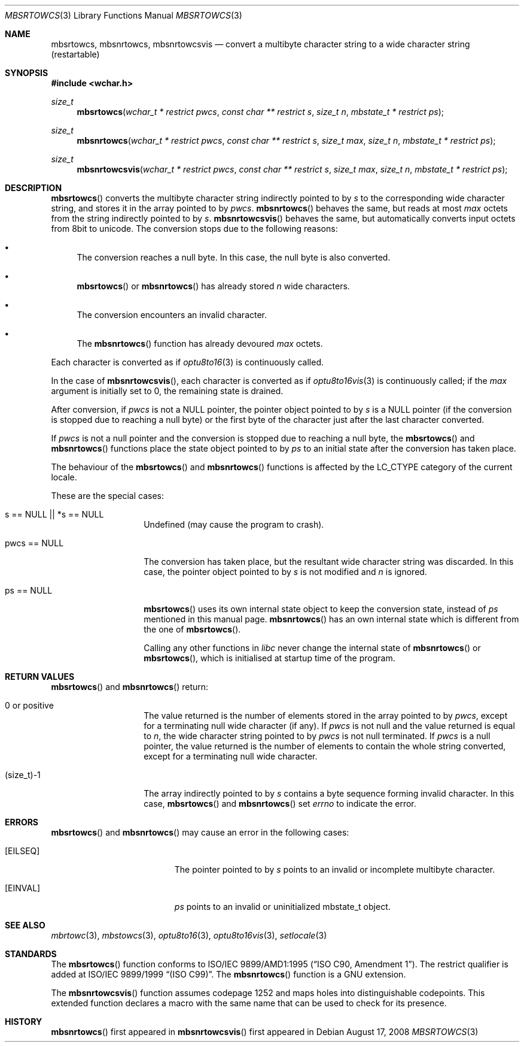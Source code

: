 .\" $MirOS: src/lib/libc/locale/mbsrtowcs.3,v 1.4 2008/08/17 00:19:08 tg Exp $
.\" $OpenBSD: mbsrtowcs.3,v 1.1 2005/05/11 18:44:12 espie Exp $
.\" $NetBSD: mbsrtowcs.3,v 1.6 2003/09/08 17:54:31 wiz Exp $
.\"
.\" Copyright (c)2002 Citrus Project,
.\" All rights reserved.
.\"
.\" Redistribution and use in source and binary forms, with or without
.\" modification, are permitted provided that the following conditions
.\" are met:
.\" 1. Redistributions of source code must retain the above copyright
.\"    notice, this list of conditions and the following disclaimer.
.\" 2. Redistributions in binary form must reproduce the above copyright
.\"    notice, this list of conditions and the following disclaimer in the
.\"    documentation and/or other materials provided with the distribution.
.\"
.\" THIS SOFTWARE IS PROVIDED BY THE AUTHOR AND CONTRIBUTORS ``AS IS'' AND
.\" ANY EXPRESS OR IMPLIED WARRANTIES, INCLUDING, BUT NOT LIMITED TO, THE
.\" IMPLIED WARRANTIES OF MERCHANTABILITY AND FITNESS FOR A PARTICULAR PURPOSE
.\" ARE DISCLAIMED.  IN NO EVENT SHALL THE AUTHOR OR CONTRIBUTORS BE LIABLE
.\" FOR ANY DIRECT, INDIRECT, INCIDENTAL, SPECIAL, EXEMPLARY, OR CONSEQUENTIAL
.\" DAMAGES (INCLUDING, BUT NOT LIMITED TO, PROCUREMENT OF SUBSTITUTE GOODS
.\" OR SERVICES; LOSS OF USE, DATA, OR PROFITS; OR BUSINESS INTERRUPTION)
.\" HOWEVER CAUSED AND ON ANY THEORY OF LIABILITY, WHETHER IN CONTRACT, STRICT
.\" LIABILITY, OR TORT (INCLUDING NEGLIGENCE OR OTHERWISE) ARISING IN ANY WAY
.\" OUT OF THE USE OF THIS SOFTWARE, EVEN IF ADVISED OF THE POSSIBILITY OF
.\" SUCH DAMAGE.
.\"
.Dd $Mdocdate: August 17 2008 $
.Dt MBSRTOWCS 3
.Os
.\" ----------------------------------------------------------------------
.Sh NAME
.Nm mbsrtowcs ,
.Nm mbsnrtowcs ,
.Nm mbsnrtowcsvis
.Nd convert a multibyte character string to a wide character string \
(restartable)
.\" ----------------------------------------------------------------------
.Sh SYNOPSIS
.Fd #include <wchar.h>
.Ft size_t
.Fn mbsrtowcs "wchar_t * restrict pwcs" "const char ** restrict s" "size_t n" \
"mbstate_t * restrict ps"
.Ft size_t
.Fn mbsnrtowcs "wchar_t * restrict pwcs" "const char ** restrict s" \
"size_t max" "size_t n" "mbstate_t * restrict ps"
.Ft size_t
.Fn mbsnrtowcsvis "wchar_t * restrict pwcs" "const char ** restrict s" \
"size_t max" "size_t n" "mbstate_t * restrict ps"
.\" ----------------------------------------------------------------------
.Sh DESCRIPTION
.Fn mbsrtowcs
converts the multibyte character string indirectly pointed to by
.Fa s
to the corresponding wide character string, and stores it in the
array pointed to by
.Fa pwcs .
.Fn mbsnrtowcs
behaves the same, but reads at most
.Fa max
octets from the string indirectly pointed to by
.Fa s .
.Fn mbsnrtowcsvis
behaves the same, but automatically converts input octets from 8bit to unicode.
The conversion stops due to the following reasons:
.Bl -bullet
.It
The conversion reaches a null byte.
In this case, the null byte is also converted.
.It
.Fn mbsrtowcs
or
.Fn mbsnrtowcs
has already stored
.Fa n
wide characters.
.It
The conversion encounters an invalid character.
.It
The
.Fn mbsnrtowcs
function has already devoured
.Fa max
octets.
.El
.Pp
Each character is converted as if
.Xr optu8to16 3
is continuously called.
.Pp
In the case of
.Fn mbsnrtowcsvis ,
each character is converted as if
.Xr optu8to16vis 3
is continuously called; if the
.Fa max
argument is initially set to 0, the remaining state is drained.
.Pp
After conversion,
if
.Fa pwcs
is not a
.Dv NULL
pointer,
the pointer object pointed to by
.Fa s
is a
.Dv NULL
pointer (if the conversion is stopped due to reaching a null byte)
or the first byte of the character just after the last character converted.
.Pp
If
.Fa pwcs
is not a
null pointer and the conversion is stopped due to reaching
a null byte, the
.Fn mbsrtowcs
and
.Fn mbsnrtowcs
functions place the state object pointed to by
.Fa ps
to an initial state after the conversion has taken place.
.Pp
The behaviour of the
.Fn mbsrtowcs
and
.Fn mbsnrtowcs
functions
is affected by the
.Dv LC_CTYPE
category of the current locale.
.Pp
These are the special cases:
.Bl -tag -width 012345678901
.It "s == NULL || *s == NULL"
Undefined (may cause the program to crash).
.It "pwcs == NULL"
The conversion has taken place, but the resultant wide character string
was discarded.
In this case, the pointer object pointed to by
.Fa s
is not modified and
.Fa n
is ignored.
.It "ps == NULL"
.Fn mbsrtowcs
uses its own internal state object to keep the conversion state,
instead of
.Fa ps
mentioned in this manual page.
.Fn mbsnrtowcs
has an own internal state which is different from the one of
.Fn mbsrtowcs .
.Pp
Calling any other functions in
.Em libc
never change the internal
state of
.Fn mbsnrtowcs
or
.Fn mbsrtowcs ,
which is initialised at startup time of the program.
.El
.\" ----------------------------------------------------------------------
.Sh RETURN VALUES
.Fn mbsrtowcs
and
.Fn mbsnrtowcs
return:
.Bl -tag -width 012345678901
.It 0 or positive
The value returned is the number of elements stored in the array pointed to by
.Fa pwcs ,
except for a terminating null wide character (if any).
If
.Fa pwcs
is not null and the value returned is equal to
.Fa n ,
the wide character string pointed to by
.Fa pwcs
is not null terminated.
If
.Fa pwcs
is a null pointer, the value returned is the number of elements to contain
the whole string converted, except for a terminating null wide character.
.It (size_t)-1
The array indirectly pointed to by
.Fa s
contains a byte sequence forming invalid character.
In this case,
.Fn mbsrtowcs
and
.Fn mbsnrtowcs
set
.Va errno
to indicate the error.
.El
.\" ----------------------------------------------------------------------
.Sh ERRORS
.Fn mbsrtowcs
and
.Fn mbsnrtowcs
may cause an error in the following cases:
.Bl -tag -width Er
.It Bq Er EILSEQ
The pointer pointed to by
.Fa s
points to an invalid or incomplete multibyte character.
.It Bq Er EINVAL
.Fa ps
points to an invalid or uninitialized mbstate_t object.
.El
.\" ----------------------------------------------------------------------
.Sh SEE ALSO
.Xr mbrtowc 3 ,
.Xr mbstowcs 3 ,
.Xr optu8to16 3 ,
.Xr optu8to16vis 3 ,
.Xr setlocale 3
.\" ----------------------------------------------------------------------
.Sh STANDARDS
The
.Fn mbsrtowcs
function conforms to
.\" .St -isoC-amd1 .
ISO/IEC 9899/AMD1:1995
.Pq Dq ISO C90, Amendment 1 .
The restrict qualifier is added at
.\" .St -isoC99 .
ISO/IEC 9899/1999
.Dq Pq ISO C99 .
The
.Fn mbsnrtowcs
function is a GNU extension.
.Pp
The
.Fn mbsnrtowcsvis
function assumes codepage 1252 and maps holes into distinguishable codepoints.
This extended function declares a macro with the same name that can be
used to check for its presence.
.Sh HISTORY
.Fn mbsnrtowcs
first appeared in
.Mx 10 .
.Fn mbsnrtowcsvis
first appeared in
.Mx 11 .
